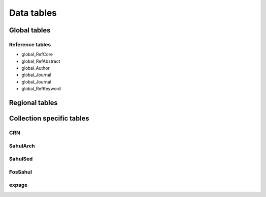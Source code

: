 ===========
Data tables
===========

Global tables
-------------

Reference tables
~~~~~~~~~~~~~~~~

* global_RefCore

* global_RefAbstract

* global_Author

* global_Journal

* global_Journal

* global_RefKeyword


Regional tables
---------------


Collection specific tables
--------------------------

CRN
~~~~

SahulArch
~~~~~~~~~

SahulSed
~~~~~~~~

FosSahul
~~~~~~~~

expage
~~~~~~

